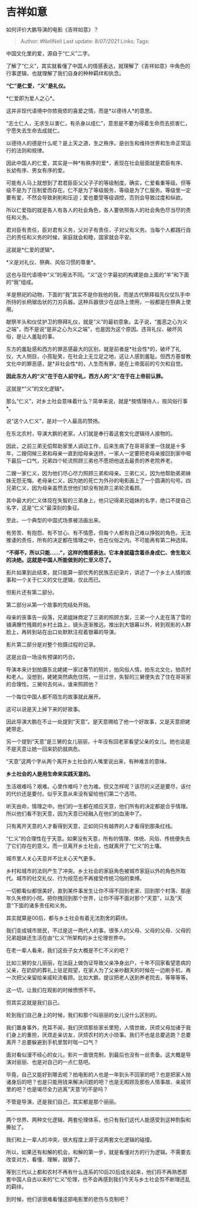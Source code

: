 * 吉祥如意
  :PROPERTIES:
  :CUSTOM_ID: 吉祥如意
  :END:

如何评价大鹏导演的电影《吉祥如意》？

#+BEGIN_QUOTE
  Author: #NellNell Last update: /8/07/2021/ Links: Tags:
#+END_QUOTE

中国文化里的爱，源自于“仁义”二字。

了解了“仁义”，其实就看懂了中国人的情感表达，就理解了《吉祥如意》中角色的行事逻辑，也就理解了我们自身的种种羁绊和执念。

*“仁”是仁爱，“义”是礼仪。*

*仁爱即为爱人之心*。

这并非现代语境中你侬我侬的喜爱之情，而是*以德待人*的意思。

“志士仁人，无求生以害仁，有杀身以成仁”，意思是不要为得着生命而去损害仁，宁愿失去生命去成就仁。

以德待人的德是什么呢？是上天之道，生之秩序。是创生和维持世界和生命正常运行的法则和规律。

因此中国人的仁爱，其实是一种*有秩序的爱*，表现在社会层面就是君臣有序、长幼有序、男女有序的爱。

可能有人马上就想到了君君臣臣父父子子的等级制度。确实，仁爱看重等级。但等级不是为了压制爱而存在。仁不是为了等级服务，等级是为了仁服务。等级里一定要有爱，不然会导致剥削和压迫；爱也要受等级调控，否则会导致过度和纵欲。

所以仁爱指的就是各人有各人的社会角色，各人要依照各人的社会角色尽当尽的责任和义务。

君对臣有责任，臣对君有义务，父对子有责任，子对父有义务。当每个人都践行自己的责任和义务的时候，家庭就会和睦，国家就会平安。

这就是*仁爱的逻辑*。

*义是对礼仪、祭典、风俗习惯的尊重*。

这也与现代语境中“义”的用法不同。“义”这个字最初的构建是由上面的“羊”和下面的“我”组成。

羊是祭祀的动物，下面的“我”其实不是你我他的我，而是古代祭拜祖先仪仗队手中所持的长柄锯齿状的刀刃兵器。这种兵器很少在战场上使用，一般都是在祭典上使用。

献祭羊头和仪仗护卫的祭拜礼仪，就是”义”的最初意象。孟子说，“羞恶之心为义之端”，而不是说“是非之心为义之端”，也是因为这个原因。违背礼仪、破坏风俗，是让人羞耻的事。

东方的羞耻感和西方的罪恶感最大的区别，就是前者是*社会性*的，破坏了礼仪，大人侧目，小孩耻笑，在社会上无立足之地，这让人感到羞耻。但西方基督教文化中的罪恶感，是*非社会性*的，人生而有罪，是在上帝面前的亏欠和自觉。

*因此东方人的“义”在于在人前守礼，西方人的“义”在于在上帝前认罪。*

这就是*“义”的文化逻辑*。

那么“仁义”，对乡土社会意味着什么？简单来说，就是*按情理待人，按风俗行事*。

说“这个人仁义”，是对一个人最高的赞扬。

在东北农村，导演大鹏的老家，人们就是奉行着这套文化逻辑待人接物的。

因此，之前三弟无偿帮助家里人调动工作，后来生病了在哥哥家里一住就是十多年，二嫂伺候三弟和母亲一直到给母亲送终，一家人一定要把老母亲接回到家中咽下最后一口气，兄弟四个轮流照顾三弟也不愿把他送去最贵的养老院养老。

二嫂一家仁义，因为他们尽心尽力照顾三弟和母亲。三弟仁义，因为他帮助弟弟妹妹无怨无悔。老母亲仁义，因为她的死亡为外孙的电影画上了一个圆满的句号。四兄弟仁义，因为母亲虽然去世他们却没有抛弃三弟轮流看顾。

其中最大的仁义体现在失智的三弟身上，他只记得弟兄姐妹的名字，绝口不提自己名字，这是“仁义”最深刻的象征。

至此，一个典型的中国式场景被活画出来。

有劳苦、有抱怨、有不甘心、有不情愿，但每个人都有自己难以挣脱的角色，无法推诿的责任，所有的决定都在情理之中，也在仪俗之内。不可能再有第二种选择。

*“不得不，所以只能......”，这样的情感表达，它本身就蕴含着杀身成仁、舍生取义的决绝。这就是中国人所能做到的仁至义尽了。*

影片如果到此结束，就只能算一部优秀的民族志纪录片，讲述了一个乡土人情的故事和一个关于仁义的文化逻辑，仅此而已。

但影片还有第二部分。

第二部分从第一个故事的完结处开始。

母亲的丧事告一段落，兄弟姐妹商定了三弟的照顾方案，三弟一个人走在落了雪的铺满爆竹残屑的乡村土路上，镜头逐渐推远。推出到大银幕以外，转到观影的人群脸上，再转到站在出口处默默注视着银幕的导演。

影片第二部分是对整个拍摄过程的记录。

这是出自一场没有预谋的巧合。

导演本来计划拍摄东北姥姥一家过春节的短片，拍风俗人情，拍东北文化，拍农村和老人。没想到，姥姥突然病危住院，一旦过世，失智的三舅便失去了住在哥哥家的合理性。三舅何去何从，谁来照顾他？

一个每位中国人都不陌生的故事就此展开。

这可以说是天上掉下来的好故事。

因此导演大鹏在不止一处提到“天意”。是天意赐给了他一个好故事，又是天意把姥姥带走。

另一个提到“天意”是三舅的女儿丽丽，十年没有回老家看望父亲的女儿。她也说是不是天意让她一回来奶奶就病危。

“天意”这两个字从两个离开乡土社会的人嘴里说出来，有种难言的意味。

*乡土社会的人是用生命来实践天意的。*

生活艰难吗？艰难。心里作难吗？也为难。但又怎样呢？该尽的义还是要尽，该付的代价还是要付。似乎天意从来没有留给他们第二个选项。

听天由命，情理之中。他们的一生都在顺应天意，他们所有的决定都是合乎情理。所以他们看不到天意，因为天意已经融入在他们的血液中了。

只有离开天意的人才看得到天意，正如同只有越界的人才看得到那条红线。

“仁义”的合理性在于天意。如果没有天意，所有的情理、体统、风俗、传统便失去了它们存在的意义。而一旦离开乡土社会，也就离开了“仁义”的土壤。

城市里人关心天意并不比关心天气更多。

乡村和城市的法则产生了冲突。乡土社会的家庭角色被城市家庭以外的角色所取代。城市的社交礼仪、行为规范也不再接受传统习俗的束缚。

一切都看似都很美好，直到某件事发生让你不得不回到老家、回到那个村落、那座年久失修的小院。把你拽回到那个世界，让你不得不面对那个“天意”，以及“天意“下面的诸多责任和义务。

其实就算是00后，都与乡土社会有着无法割舍的羁绊。

我们变成城市居民，不过是这一两代人的事。很多人的父母、父母的父母、父母的兄弟姐妹还生活在由“仁义”所架构的乡土伦理世界中。

在老一辈人看来，我们这些子女大概是不仁不义的吧？

比如三舅的女儿丽丽，在法庭上做伪证导致父亲净身出户，十年不回家看望患病的父亲，在奶奶的葬礼上驻足观望，在家人为了父亲吵翻天的时候在一边刷手机，再一次把父亲留给亲戚轮流看顾。比如大鹏，提议把老人送到养老院去，等等等等。

这一切，让我们在观影的时候愤愤不平。

但其实这就是我们自己。

轮到我们自己身上的时候，我们和那个叫丽丽的女儿没什么区别的。

我们置身事外，充耳不闻，我们厌烦那些家长里短，人情世故，厌烦父母加诸于我们身上的重担，厌烦走亲访友，厌烦农村的大小琐事。我们不也是总要逃跑？总要离开？总要躲避到手机里暂时喘一口气？

面对看似漫不经心的女儿，影片一直很克制，到最后也没有一丝责备。这大概是导演对丽丽、也是对自己的一点仁慈吧。

毕竟，自己又能好到哪去呢？拍电影的人也是一年到头不回家的吧？也是把家人抛诸身后的吧？也是只能用钱来解决问题的吧？也是无暇顾及那些人情事故、亲戚邻里的吧？也是竭尽全力逃离”天意“的不是吗？

不管是导演，还是我们自己，其实都是那个丽丽。

--------------

两个世界、两种文化逻辑、两套伦理体系，也只有我们这代人能感受到这种割裂和撕扯了。

我们和上一辈人的冲突，很大程度上源于这两套文化逻辑的碰撞。

所以，如果还有和解的机会，和解的第一步，就是看懂对方的行为逻辑。不需要去改变对方，看懂、理解，就够了。

等到三代以上都和农村不再有什么连系的10后20后成长起来，他们将不再熟悉那套中国人自古以来的“仁义”伦理，也不会再感到我们今天与乡土社会剪不断理还乱的羁绊。

到时候，他们该很难看懂这部电影里的悲伤与克制吧？
